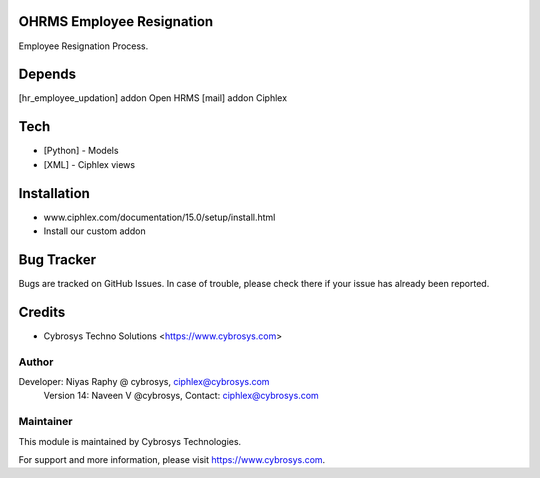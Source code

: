 OHRMS Employee Resignation
==========================

Employee Resignation Process.

Depends
=======
[hr_employee_updation] addon Open HRMS
[mail] addon Ciphlex

Tech
====
* [Python] - Models
* [XML] - Ciphlex views

Installation
============
- www.ciphlex.com/documentation/15.0/setup/install.html
- Install our custom addon


Bug Tracker
===========
Bugs are tracked on GitHub Issues. In case of trouble, please check there if your issue has already been reported.

Credits
=======
* Cybrosys Techno Solutions <https://www.cybrosys.com>

Author
------

Developer: Niyas Raphy @ cybrosys, ciphlex@cybrosys.com
    		Version 14: Naveen V @cybrosys, Contact: ciphlex@cybrosys.com

Maintainer
----------

This module is maintained by Cybrosys Technologies.

For support and more information, please visit https://www.cybrosys.com.
